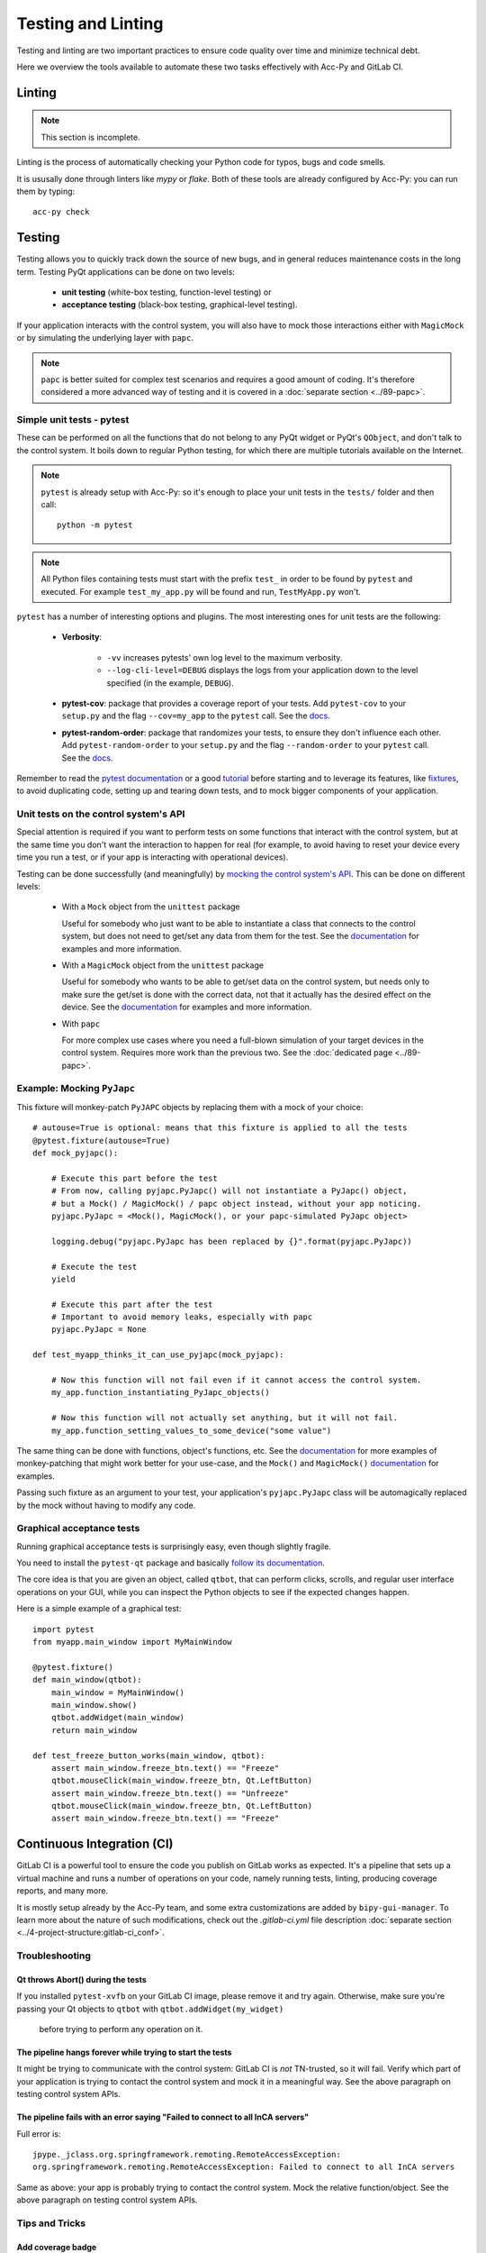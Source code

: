 
===================
Testing and Linting
===================

Testing and linting are two important practices to ensure code quality over time and minimize technical debt.

Here we overview the tools available to automate these two tasks effectively with Acc-Py and GitLab CI.


.. index:: Linting
.. _linting

Linting
=======

.. note:: This section is incomplete.

Linting is the process of automatically checking your Python code for typos, bugs and code smells.

It is ususally done through linters like `mypy` or `flake`. Both of these tools are already configured by Acc-Py:
you can run them by typing::

    acc-py check




.. index:: Testing
.. _testing

Testing
=======
Testing allows you to quickly track down the source of new bugs, and in general reduces maintenance costs in the
long term. Testing PyQt applications can be done on two levels:

 * **unit testing** (white-box testing, function-level testing) or
 * **acceptance testing** (black-box testing, graphical-level testing).

If your application interacts with the control system, you will also have to mock those interactions either with
``MagicMock`` or by simulating the underlying layer with ``papc``.

.. note:: ``papc`` is better suited for complex test scenarios and requires a good amount of coding.
    It's therefore considered a more advanced way of testing and it is covered in a
    :doc:`separate section <../89-papc>`.


.. index:: Unit Tests with pytest
.. _unit_tests
.. _pytest

Simple unit tests - pytest
--------------------------
These can be performed on all the functions that do not belong to any PyQt widget or PyQt's ``QObject``, and don't talk
to the control system. It boils down to regular Python testing, for which there are multiple tutorials available on
the Internet.

.. note:: ``pytest`` is already setup with Acc-Py: so it's enough to place your unit tests in the ``tests/``
    folder and then call::

        python -m pytest

.. note:: All Python files containing tests must start with the prefix ``test_`` in order to be found by ``pytest``
    and executed. For example ``test_my_app.py`` will be found and run, ``TestMyApp.py`` won't.

``pytest`` has a number of interesting options and plugins. The most interesting ones for unit tests are the following:

 * **Verbosity**:

    - ``-vv`` increases pytests' own log level to the maximum verbosity.
    - ``--log-cli-level=DEBUG`` displays the logs from your application down to the level specified
      (in the example, ``DEBUG``).

 * **pytest-cov**: package that provides a coverage report of your tests. Add ``pytest-cov`` to your ``setup.py``
   and the flag ``--cov=my_app`` to the ``pytest`` call. See the
   `docs <https://pytest-cov.readthedocs.io/en/latest/readme.html>`_.

 * **pytest-random-order**: package that randomizes your tests, to ensure they don't influence each other.
   Add ``pytest-random-order`` to your ``setup.py`` and the flag ``--random-order`` to your ``pytest`` call.
   See the `docs <https://github.com/jbasko/pytest-random-order/blob/master/README.rst>`_.

Remember to read the `pytest documentation <https://docs.pytest.org/en/latest/contents.html>`_ or a good
`tutorial <https://realpython.com/pytest-python-testing/>`_ before starting and to leverage its features, like
`fixtures <https://docs.pytest.org/en/latest/fixture.html>`_, to avoid duplicating code,
setting up and tearing down tests, and to mock bigger components of your application.


.. index:: Mocking the Control System API
.. _mocking

Unit tests on the control system's API
--------------------------------------
Special attention is required if you want to perform tests on some functions that interact with the control system,
but at the same time you don't want the interaction to happen for real (for example, to avoid having to reset your
device every time you run a test, or if your app is interacting with operational devices).

Testing can be done successfully (and meaningfully) by
`mocking the control system's API <https://en.wikipedia.org/wiki/Mock_object>`_.
This can be done on different levels:

 * With a ``Mock`` object from the ``unittest`` package

   Useful for somebody who just want to be able to instantiate a class that connects to the control system, but
   does not need to get/set any data from them for the test.
   See the `documentation <https://docs.python.org/3.6/library/unittest.mock.html>`_ for examples and more information.

 * With a ``MagicMock`` object from the ``unittest`` package

   Useful for somebody who wants to be able to get/set data on the control system, but needs only to make sure
   the get/set is done with the correct data, not that it actually has the desired effect on the device.
   See the `documentation <https://docs.python.org/3.6/library/unittest.mock.html>`_ for examples and more information.

 * With ``papc``

   For more complex use cases where you need a full-blown simulation of your target devices in the control system.
   Requires more work than the previous two. See the :doc:`dedicated page <../89-papc>`.


.. index:: Mocking ``PyJAPC``
.. _mocking_pyjapc

Example: Mocking ``PyJapc``
---------------------------
This fixture will monkey-patch ``PyJAPC`` objects by replacing them with a mock of your choice::

    # autouse=True is optional: means that this fixture is applied to all the tests
    @pytest.fixture(autouse=True)
    def mock_pyjapc():

        # Execute this part before the test
        # From now, calling pyjapc.PyJapc() will not instantiate a PyJapc() object,
        # but a Mock() / MagicMock() / papc object instead, without your app noticing.
        pyjapc.PyJapc = <Mock(), MagicMock(), or your papc-simulated PyJapc object>

        logging.debug("pyjapc.PyJapc has been replaced by {}".format(pyjapc.PyJapc))

        # Execute the test
        yield

        # Execute this part after the test
        # Important to avoid memory leaks, especially with papc
        pyjapc.PyJapc = None

    def test_myapp_thinks_it_can_use_pyjapc(mock_pyjapc):

        # Now this function will not fail even if it cannot access the control system.
        my_app.function_instantiating_PyJapc_objects()

        # Now this function will not actually set anything, but it will not fail.
        my_app.function_setting_values_to_some_device("some value")

The same thing can be done with functions, object's functions, etc.
See the `documentation <https://docs.pytest.org/en/latest/monkeypatch.html>`_
for more examples of monkey-patching that might work better for your use-case,
and the ``Mock()`` and ``MagicMock()`` `documentation <https://docs.python.org/3.6/library/unittest.mock.html>`_
for examples.

Passing such fixture as an argument to your test, your application's ``pyjapc.PyJapc`` class will be automagically
replaced by the mock without having to modify any code.


.. index:: Graphical Tests with ``pytest-qt``
.. _graphical_tests
.. _acceptance_tests
.. _pytest_qt

Graphical acceptance tests
--------------------------
Running graphical acceptance tests is surprisingly easy, even though slightly fragile.

You need to install the ``pytest-qt`` package and basically
`follow its documentation <https://pytest-qt.readthedocs.io/en/latest/tutorial.html>`_.

The core idea is that you are given an object, called ``qtbot``, that can perform clicks, scrolls, and regular
user interface operations on your GUI, while you can inspect the Python objects to see if the expected changes happen.

Here is a simple example of a graphical test::

    import pytest
    from myapp.main_window import MyMainWindow

    @pytest.fixture()
    def main_window(qtbot):
        main_window = MyMainWindow()
        main_window.show()
        qtbot.addWidget(main_window)
        return main_window

    def test_freeze_button_works(main_window, qtbot):
        assert main_window.freeze_btn.text() == "Freeze"
        qtbot.mouseClick(main_window.freeze_btn, Qt.LeftButton)
        assert main_window.freeze_btn.text() == "Unfreeze"
        qtbot.mouseClick(main_window.freeze_btn, Qt.LeftButton)
        assert main_window.freeze_btn.text() == "Freeze"



.. index:: Continuous Integration
.. index:: GitLab CI
.. _gitlab_ci

Continuous Integration (CI)
============================

GitLab CI is a powerful tool to ensure the code you publish on GitLab works as expected.
It's a pipeline that sets up a virtual machine and runs a number of operations on your code, namely running tests,
linting, producing coverage reports, and many more.

It is mostly setup already by the Acc-Py team, and some extra customizations are added by ``bipy-gui-manager``.
To learn more about the nature of such modifications, check out the `.gitlab-ci.yml` file description
:doc:`separate section <../4-project-structure:gitlab-ci_conf>`.

.. index:: GitLab CI Troubleshooting
.. _gitlab_ci_troubleshoot

Troubleshooting
---------------

.. index:: Abort()
.. _qt_abort

Qt throws Abort() during the tests
~~~~~~~~~~~~~~~~~~~~~~~~~~~~~~~~~~
If you installed ``pytest-xvfb`` on your GitLab CI image, please remove it and try again.
Otherwise, make sure you're passing your Qt objects to ``qtbot`` with ``qtbot.addWidget(my_widget)``
 before trying to perform any operation on it.

.. index:: CI pipeline never starts
.. _pipeline_hangs

The pipeline hangs forever while trying to start the tests
~~~~~~~~~~~~~~~~~~~~~~~~~~~~~~~~~~~~~~~~~~~~~~~~~~~~~~~~~~
It might be trying to communicate with the control system: GitLab CI is *not* TN-trusted, so it will fail.
Verify which part of your application is trying to contact the control system and mock it in a meaningful way.
See the above paragraph on testing control system APIs.

.. index:: "Failed to connect to all InCA servers"
.. _failed_to_connect

The pipeline fails with an error saying "Failed to connect to all InCA servers"
~~~~~~~~~~~~~~~~~~~~~~~~~~~~~~~~~~~~~~~~~~~~~~~~~~~~~~~~~~~~~~~~~~~~~~~~~~~~~~~~
Full error is::

    jpype._jclass.org.springframework.remoting.RemoteAccessException:
    org.springframework.remoting.RemoteAccessException: Failed to connect to all InCA servers

Same as above: your app is probably trying to contact the control system. Mock the relative function/object.
See the above paragraph on testing control system APIs.

Tips and Tricks
---------------

Add coverage badge
~~~~~~~~~~~~~~~~~~~
In GitLab's side bar, press ``Settings > General > Badges``. The fill the fields as follows::

    Name: coverage
    Link: https://gitlab.cern.ch/<user or group>/<my_app>/pipelines
    Badge image URL: https://gitlab.cern.ch/<user or group>/<my_app>/badges/master/coverage.svg

The next time a pipeline runs on master, the number should be updated.

Make screenshot during the tests
~~~~~~~~~~~~~~~~~~~~~~~~~~~~~~~~
*TODO Check Acc-Py documentation*

